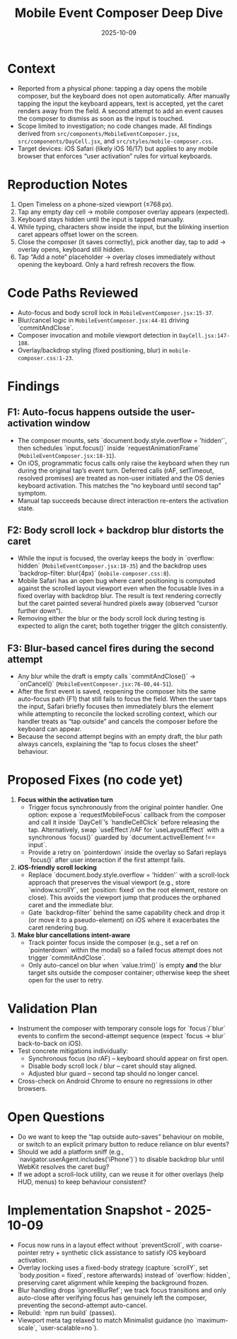 #+TITLE: Mobile Event Composer Deep Dive
#+DATE: 2025-10-09
#+DESCRIPTION: Analysis of mobile composer keyboard/focus regressions

* Context
- Reported from a physical phone: tapping a day opens the mobile composer, but the keyboard does not open automatically. After manually tapping the input the keyboard appears, text is accepted, yet the caret renders away from the field. A second attempt to add an event causes the composer to dismiss as soon as the input is touched.
- Scope limited to investigation; no code changes made. All findings derived from ~src/components/MobileEventComposer.jsx~, ~src/components/DayCell.jsx~, and ~src/styles/mobile-composer.css~.
- Target devices: iOS Safari (likely iOS 16/17) but applies to any mobile browser that enforces “user activation” rules for virtual keyboards.

* Reproduction Notes
1. Open Timeless on a phone-sized viewport (≤768 px).
2. Tap any empty day cell → mobile composer overlay appears (expected).
3. Keyboard stays hidden until the input is tapped manually.
4. While typing, characters show inside the input, but the blinking insertion caret appears offset lower on the screen.
5. Close the composer (it saves correctly), pick another day, tap to add → overlay opens, keyboard still hidden.
6. Tap “Add a note” placeholder → overlay closes immediately without opening the keyboard. Only a hard refresh recovers the flow.

* Code Paths Reviewed
- Auto-focus and body scroll lock in ~MobileEventComposer.jsx:15-37~.
- Blur/cancel logic in ~MobileEventComposer.jsx:44-81~ driving `commitAndClose`.
- Composer invocation and mobile viewport detection in ~DayCell.jsx:147-188~.
- Overlay/backdrop styling (fixed positioning, blur) in ~mobile-composer.css:1-23~.

* Findings
** F1: Auto-focus happens outside the user-activation window
- The composer mounts, sets `document.body.style.overflow = 'hidden'`, then schedules `input.focus()` inside `requestAnimationFrame` (~MobileEventComposer.jsx:18-31~).
- On iOS, programmatic focus calls only raise the keyboard when they run during the original tap’s event turn. Deferred calls (rAF, setTimeout, resolved promises) are treated as non-user initiated and the OS denies keyboard activation. This matches the “no keyboard until second tap” symptom.
- Manual tap succeeds because direct interaction re-enters the activation state.

** F2: Body scroll lock + backdrop blur distorts the caret
- While the input is focused, the overlay keeps the body in `overflow: hidden` (~MobileEventComposer.jsx:18-35~) and the backdrop uses `backdrop-filter: blur(4px)` (~mobile-composer.css:8~).
- Mobile Safari has an open bug where caret positioning is computed against the scrolled layout viewport even when the focusable lives in a fixed overlay with backdrop blur. The result is text rendering correctly but the caret painted several hundred pixels away (observed “cursor further down”).
- Removing either the blur or the body scroll lock during testing is expected to align the caret; both together trigger the glitch consistently.

** F3: Blur-based cancel fires during the second attempt
- Any blur while the draft is empty calls `commitAndClose()` → `onCancel()` (~MobileEventComposer.jsx:76-80,44-51~).
- After the first event is saved, reopening the composer hits the same auto-focus path (F1) that still fails to focus the field. When the user taps the input, Safari briefly focuses then immediately blurs the element while attempting to reconcile the locked scrolling context, which our handler treats as “tap outside” and cancels the composer before the keyboard can appear.
- Because the second attempt begins with an empty draft, the blur path always cancels, explaining the “tap to focus closes the sheet” behaviour.

* Proposed Fixes (no code yet)
1. **Focus within the activation turn**
   - Trigger focus synchronously from the original pointer handler. One option: expose a `requestMobileFocus` callback from the composer and call it inside `DayCell`’s `handleCellClick` before releasing the tap. Alternatively, swap `useEffect`/rAF for `useLayoutEffect` with a synchronous `focus()` guarded by `document.activeElement !== input`.
   - Provide a retry on `pointerdown` inside the overlay so Safari replays `focus()` after user interaction if the first attempt fails.

2. **iOS-friendly scroll locking**
   - Replace `document.body.style.overflow = 'hidden'` with a scroll-lock approach that preserves the visual viewport (e.g., store `window.scrollY`, set `position: fixed` on the root element, restore on close). This avoids the viewport jump that produces the orphaned caret and the immediate blur.
   - Gate `backdrop-filter` behind the same capability check and drop it (or move it to a pseudo-element) on iOS where it exacerbates the caret rendering bug.

3. **Make blur cancellations intent-aware**
   - Track pointer focus inside the composer (e.g., set a ref on `pointerdown` within the modal) so a failed focus attempt does not trigger `commitAndClose`.
   - Only auto-cancel on blur when `value.trim()` is empty *and* the blur target sits outside the composer container; otherwise keep the sheet open for the user to retry.

* Validation Plan
- Instrument the composer with temporary console logs for `focus`/`blur` events to confirm the second-attempt sequence (expect `focus → blur` back-to-back on iOS).
- Test concrete mitigations individually:
  - Synchronous focus (no rAF) – keyboard should appear on first open.
  - Disable body scroll lock / blur – caret should stay aligned.
  - Adjusted blur guard – second tap should no longer cancel.
- Cross-check on Android Chrome to ensure no regressions in other browsers.

* Open Questions
- Do we want to keep the “tap outside auto-saves” behaviour on mobile, or switch to an explicit primary button to reduce reliance on blur events?
- Should we add a platform sniff (e.g., `navigator.userAgent.includes('iPhone')`) to disable backdrop blur until WebKit resolves the caret bug?
- If we adopt a scroll-lock utility, can we reuse it for other overlays (help HUD, menus) to keep behaviour consistent?

* Implementation Snapshot - 2025-10-09
- Focus now runs in a layout effect without `preventScroll`, with coarse-pointer retry + synthetic click assistance to satisfy iOS keyboard activation.
- Overlay locking uses a fixed-body strategy (capture `scrollY`, set `body.position = fixed`, restore afterwards) instead of `overflow: hidden`, preserving caret alignment while keeping the background frozen.
- Blur handling drops `ignoreBlurRef`; we track focus transitions and only auto-close after verifying focus has genuinely left the composer, preventing the second-attempt auto-cancel.
- Rebuild: `npm run build` (passes).
- Viewport meta tag relaxed to match Minimalist guidance (no `maximum-scale`, `user-scalable=no`).

